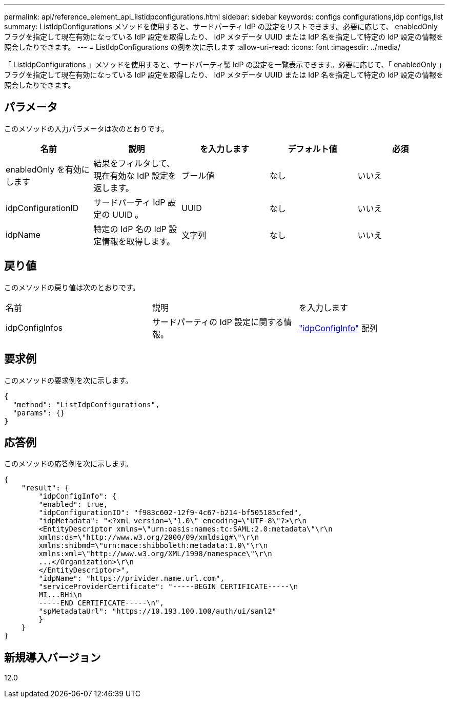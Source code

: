---
permalink: api/reference_element_api_listidpconfigurations.html 
sidebar: sidebar 
keywords: configs configurations,idp configs,list 
summary: ListIdpConfigurations メソッドを使用すると、サードパーティ IdP の設定をリストできます。必要に応じて、 enabledOnly フラグを指定して現在有効になっている IdP 設定を取得したり、 IdP メタデータ UUID または IdP 名を指定して特定の IdP 設定の情報を照会したりできます。 
---
= ListIdpConfigurations の例を次に示します
:allow-uri-read: 
:icons: font
:imagesdir: ../media/


[role="lead"]
「 ListIdpConfigurations 」メソッドを使用すると、サードパーティ製 IdP の設定を一覧表示できます。必要に応じて、「 enabledOnly 」フラグを指定して現在有効になっている IdP 設定を取得したり、 IdP メタデータ UUID または IdP 名を指定して特定の IdP 設定の情報を照会したりできます。



== パラメータ

このメソッドの入力パラメータは次のとおりです。

|===
| 名前 | 説明 | を入力します | デフォルト値 | 必須 


 a| 
enabledOnly を有効にします
 a| 
結果をフィルタして、現在有効な IdP 設定を返します。
 a| 
ブール値
 a| 
なし
 a| 
いいえ



 a| 
idpConfigurationID
 a| 
サードパーティ IdP 設定の UUID 。
 a| 
UUID
 a| 
なし
 a| 
いいえ



 a| 
idpName
 a| 
特定の IdP 名の IdP 設定情報を取得します。
 a| 
文字列
 a| 
なし
 a| 
いいえ

|===


== 戻り値

このメソッドの戻り値は次のとおりです。

|===


| 名前 | 説明 | を入力します 


 a| 
idpConfigInfos
 a| 
サードパーティの IdP 設定に関する情報。
 a| 
link:reference_element_api_idpconfiginfo.html["idpConfigInfo"] 配列

|===


== 要求例

このメソッドの要求例を次に示します。

[listing]
----
{
  "method": "ListIdpConfigurations",
  "params": {}
}
----


== 応答例

このメソッドの応答例を次に示します。

[listing]
----
{
    "result": {
        "idpConfigInfo": {
        "enabled": true,
        "idpConfigurationID": "f983c602-12f9-4c67-b214-bf505185cfed",
        "idpMetadata": "<?xml version=\"1.0\" encoding=\"UTF-8\"?>\r\n
        <EntityDescriptor xmlns=\"urn:oasis:names:tc:SAML:2.0:metadata\"\r\n
        xmlns:ds=\"http://www.w3.org/2000/09/xmldsig#\"\r\n
        xmlns:shibmd=\"urn:mace:shibboleth:metadata:1.0\"\r\n
        xmlns:xml=\"http://www.w3.org/XML/1998/namespace\"\r\n
        ...</Organization>\r\n
        </EntityDescriptor>",
        "idpName": "https://privider.name.url.com",
        "serviceProviderCertificate": "-----BEGIN CERTIFICATE-----\n
        MI...BHi\n
        -----END CERTIFICATE-----\n",
        "spMetadataUrl": "https://10.193.100.100/auth/ui/saml2"
        }
    }
}
----


== 新規導入バージョン

12.0
